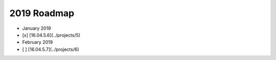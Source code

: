 2019 Roadmap
============

-  January 2019
-  [x] [16.04.5.6](../projects/5)
-  February 2019
-  [ ] [16.04.5.7](../projects/6)
